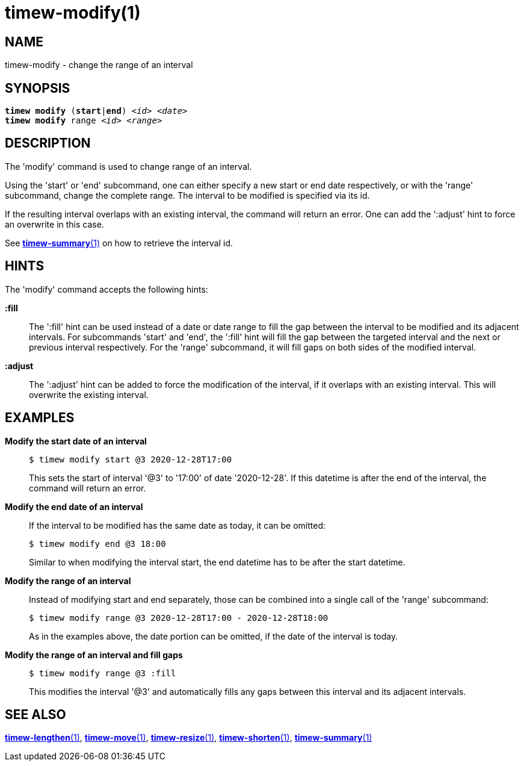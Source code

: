 = timew-modify(1)

== NAME
timew-modify - change the range of an interval

== SYNOPSIS
[verse]
*timew modify* (*start*|*end*) _<id>_ _<date>_
*timew modify* range _<id>_ _<range>_

== DESCRIPTION
The 'modify' command is used to change range of an interval.

Using the 'start' or 'end' subcommand, one can either specify a new start or end date respectively, or with the 'range' subcommand, change the complete range.
The interval to be modified is specified via its id.

If the resulting interval overlaps with an existing interval, the command will return an error.
One can add the ':adjust' hint to force an overwrite in this case.

See link:../../reference/timew-summary.1/[*timew-summary*(1)] on how to retrieve the interval id.

== HINTS
The 'modify' command accepts the following hints:

**:fill**::
The ':fill' hint can be used instead of a date or date range to fill the gap between the interval to be modified and its adjacent intervals.
For subcommands 'start' and 'end', the ':fill' hint will fill the gap between the targeted interval and the next or previous interval respectively.
For the 'range' subcommand, it will fill gaps on both sides of the modified interval.

**:adjust**::
The ':adjust' hint can be added to force the modification of the interval, if it overlaps with an existing interval.
This will overwrite the existing interval.

== EXAMPLES
*Modify the start date of an interval*::
+
    $ timew modify start @3 2020-12-28T17:00
+
This sets the start of interval '@3' to '17:00' of date '2020-12-28'.
If this datetime is after the end of the interval, the command will return an error.

*Modify the end date of an interval*::
+
If the interval to be modified has the same date as today, it can be omitted:
+
    $ timew modify end @3 18:00
+
Similar to when modifying the interval start, the end datetime has to be after the start datetime.

*Modify the range of an interval*::
+
Instead of modifying start and end separately, those can be combined into a single call of the 'range' subcommand:
+
    $ timew modify range @3 2020-12-28T17:00 - 2020-12-28T18:00
+
As in the examples above, the date portion can be omitted, if the date of the interval is today.

*Modify the range of an interval and fill gaps*::
+
    $ timew modify range @3 :fill
+
This modifies the interval '@3' and automatically fills any gaps between this interval and its adjacent intervals.

== SEE ALSO
link:../../reference/timew-lengthen.1/[*timew-lengthen*(1)],
link:../../reference/timew-move.1/[*timew-move*(1)],
link:../../reference/timew-resize.1/[*timew-resize*(1)],
link:../../reference/timew-shorten.1/[*timew-shorten*(1)],
link:../../reference/timew-summary.1/[*timew-summary*(1)]

